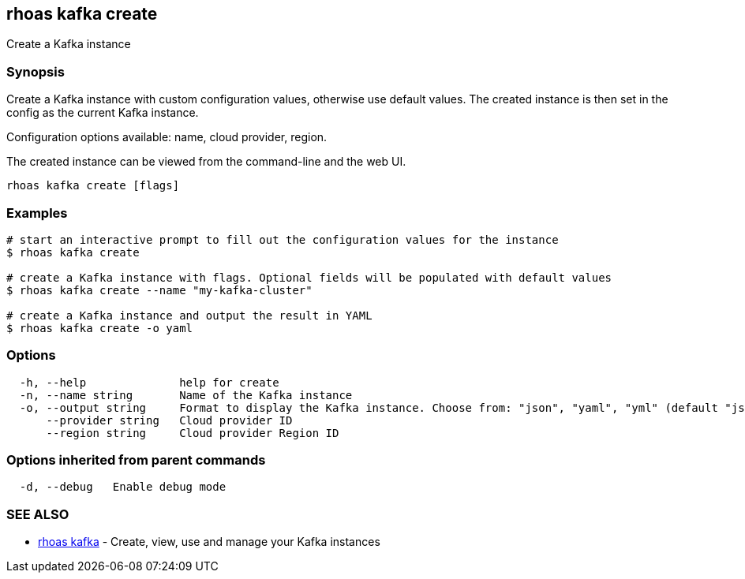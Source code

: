 == rhoas kafka create

Create a Kafka instance

=== Synopsis

Create a Kafka instance with custom configuration values, otherwise use
default values. The created instance is then set in the config as the current Kafka instance.

Configuration options available: name, cloud provider, region.

The created instance can be viewed from the command-line and the web UI.

....
rhoas kafka create [flags]
....

=== Examples

....
# start an interactive prompt to fill out the configuration values for the instance
$ rhoas kafka create

# create a Kafka instance with flags. Optional fields will be populated with default values
$ rhoas kafka create --name "my-kafka-cluster"

# create a Kafka instance and output the result in YAML
$ rhoas kafka create -o yaml
....

=== Options

....
  -h, --help              help for create
  -n, --name string       Name of the Kafka instance
  -o, --output string     Format to display the Kafka instance. Choose from: "json", "yaml", "yml" (default "json")
      --provider string   Cloud provider ID
      --region string     Cloud provider Region ID
....

=== Options inherited from parent commands

....
  -d, --debug   Enable debug mode
....

=== SEE ALSO

* link:rhoas_kafka.adoc[rhoas kafka] - Create, view, use and manage your
Kafka instances
